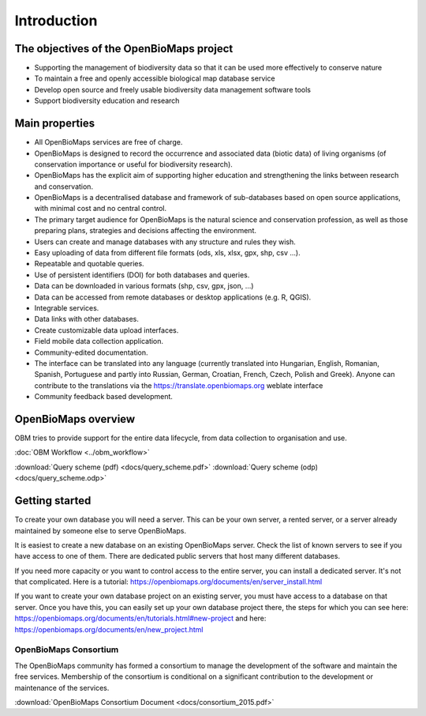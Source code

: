 Introduction
************


The objectives of the OpenBioMaps project
=========================================
* Supporting the management of biodiversity data so that it can be used more effectively to conserve nature
* To maintain a free and openly accessible biological map database service
* Develop open source and freely usable biodiversity data management software tools
* Support biodiversity education and research


Main properties
===============
* All OpenBioMaps services are free of charge.
* OpenBioMaps is designed to record the occurrence and associated data (biotic data) of living organisms (of conservation importance or useful for biodiversity research).
* OpenBioMaps has the explicit aim of supporting higher education and strengthening the links between research and conservation.
* OpenBioMaps is a decentralised database and framework of sub-databases based on open source applications, with minimal cost and no central control.
* The primary target audience for OpenBioMaps is the natural science and conservation profession, as well as those preparing plans, strategies and decisions affecting the environment.
* Users can create and manage databases with any structure and rules they wish.
* Easy uploading of data from different file formats (ods, xls, xlsx, gpx, shp, csv ...).
* Repeatable and quotable queries.
* Use of persistent identifiers (DOI) for both databases and queries.
* Data can be downloaded in various formats (shp, csv, gpx, json, ...)
* Data can be accessed from remote databases or desktop applications (e.g. R, QGIS).
* Integrable services.
* Data links with other databases.
* Create customizable data upload interfaces.
* Field mobile data collection application.
* Community-edited documentation.
* The interface can be translated into any language (currently translated into Hungarian, English, Romanian, Spanish, Portuguese and partly into Russian, German, Croatian, French, Czech, Polish and Greek). Anyone can contribute to the translations via the https://translate.openbiomaps.org weblate interface
* Community feedback based development.


OpenBioMaps overview
====================
OBM tries to provide support for the entire data lifecycle, from data collection to organisation and use.

:doc:`OBM Workflow <../obm_workflow>`

:download:`Query scheme (pdf) <docs/query_scheme.pdf>` :download:`Query scheme (odp) <docs/query_scheme.odp>`


Getting started
===============
To create your own database you will need a server. This can be your own server, a rented server, or a server already maintained by someone else to serve OpenBioMaps.

It is easiest to create a new database on an existing OpenBioMaps server. Check the list of known servers to see if you have access to one of them. There are dedicated public servers that host many different databases.

If you need more capacity or you want to control access to the entire server, you can install a dedicated server. It's not that complicated. Here is a tutorial: https://openbiomaps.org/documents/en/server_install.html

If you want to create your own database project on an existing server, you must have access to a database on that server. Once you have this, you can easily set up your own database project there, the steps for which you can see here: https://openbiomaps.org/documents/en/tutorials.html#new-project and
here: https://openbiomaps.org/documents/en/new_project.html


OpenBioMaps Consortium
----------------------
The OpenBioMaps community has formed a consortium to manage the development of the software and maintain the free services. Membership of the consortium is conditional on a significant contribution to the development or maintenance of the services.

:download:`OpenBioMaps Consortium Document <docs/consortium_2015.pdf>`


